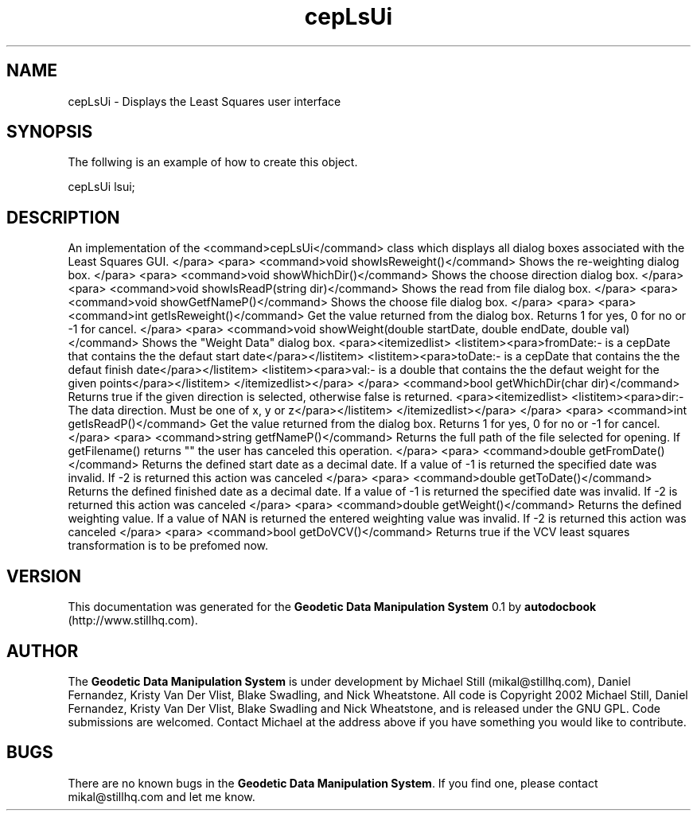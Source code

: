 .\" This manpage has been automatically generated by docbook2man 
.\" from a DocBook document.  This tool can be found at:
.\" <http://shell.ipoline.com/~elmert/comp/docbook2X/> 
.\" Please send any bug reports, improvements, comments, patches, 
.\" etc. to Steve Cheng <steve@ggi-project.org>.
.TH "cepLsUi" "3" "13 November 2002" "" ""
.SH NAME
cepLsUi \- Displays the Least Squares user interface
.SH SYNOPSIS

.nf
 The follwing is an example of how to create this object.
 
 cepLsUi lsui;
 
.fi
.SH "DESCRIPTION"
.PP
An implementation of the <command>cepLsUi</command> class
which displays all dialog boxes associated with the Least Squares GUI.
</para>
<para>
<command>void showIsReweight()</command>
Shows the re-weighting dialog box.
</para>
<para>
<command>void showWhichDir()</command>
Shows the choose direction dialog box.
</para>
<para>
<command>void showIsReadP(string dir)</command>
Shows the read from file dialog box.
</para>
<para>
<command>void showGetfNameP()</command>
Shows the choose file dialog box.
</para>
<para>
<para>
<command>int getIsReweight()</command>
Get the value returned from the dialog box. Returns 1 for yes, 0 for no or -1
for cancel.
</para>
<para>
<command>void showWeight(double startDate, double endDate, double val)</command>
Shows the "Weight Data" dialog box.
<para><itemizedlist>
<listitem><para>fromDate:- is a cepDate that contains the the defaut start date</para></listitem>
<listitem><para>toDate:- is a cepDate that contains the the defaut finish date</para></listitem>
<listitem><para>val:- is a double that contains the the defaut weight for the given points</para></listitem>
</itemizedlist></para>
</para>
<command>bool getWhichDir(char dir)</command>
Returns true if the given direction is selected, otherwise false is returned.
<para><itemizedlist>
<listitem><para>dir:-The data direction. Must be one of x, y or z</para></listitem>
</itemizedlist></para>
</para>
<para>
<command>int getIsReadP()</command>
Get the value returned from the dialog box. Returns 1 for yes, 0 for no or -1
for cancel.
</para>
<para>
<command>string getfNameP()</command>
Returns the full path of the file selected for opening. If getFilename() returns
"" the user has canceled this operation.
</para>
<para>
<command>double getFromDate()</command>
Returns the defined start date as a decimal date. If a value of -1 is returned
the specified date was invalid. If -2 is returned this action was canceled
</para>
<para>
<command>double getToDate()</command>
Returns the defined finished date as a decimal date. If a value of -1 is returned
the specified date was invalid. If -2 is returned this action was canceled
</para>
<para>
<command>double getWeight()</command>
Returns the defined weighting value. If a value of NAN is returned the entered
weighting value was invalid. If -2 is returned this action was canceled
</para>
<para>
<command>bool getDoVCV()</command>
Returns true if the VCV least squares transformation is to be prefomed now.
.SH "VERSION"
.PP
This documentation was generated for the \fBGeodetic Data Manipulation System\fR 0.1 by \fBautodocbook\fR (http://www.stillhq.com).
.SH "AUTHOR"
.PP
The \fBGeodetic Data Manipulation System\fR is under development by Michael Still (mikal@stillhq.com), Daniel Fernandez, Kristy Van Der Vlist, Blake Swadling, and Nick Wheatstone. All code is Copyright 2002 Michael Still, Daniel Fernandez, Kristy Van Der Vlist, Blake Swadling and Nick Wheatstone,  and is released under the GNU GPL. Code submissions are welcomed. Contact Michael at the address above if you have something you would like to contribute.
.SH "BUGS"
.PP
There  are no known bugs in the \fBGeodetic Data Manipulation System\fR. If you find one, please contact mikal@stillhq.com and let me know.
